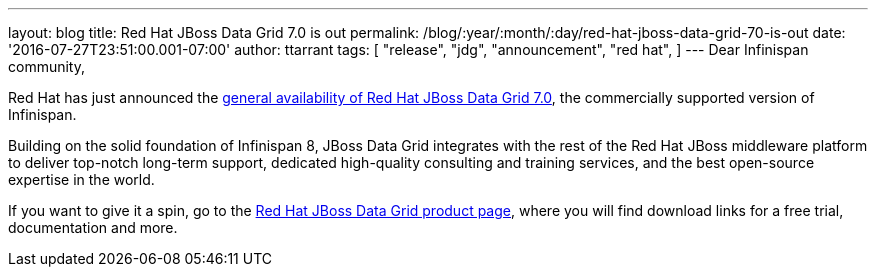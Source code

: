 ---
layout: blog
title: Red Hat JBoss Data Grid 7.0 is out
permalink: /blog/:year/:month/:day/red-hat-jboss-data-grid-70-is-out
date: '2016-07-27T23:51:00.001-07:00'
author: ttarrant
tags: [ "release",
"jdg",
"announcement",
"red hat",
]
---
Dear Infinispan community,

Red Hat has just announced the http://red.ht/2avdCCf[general
availability of Red Hat JBoss Data Grid 7.0], the commercially supported
version of Infinispan.

Building on the solid foundation of Infinispan 8, JBoss Data Grid
integrates with the rest of the Red Hat JBoss middleware platform to
deliver top-notch long-term support, dedicated high-quality consulting
and training services, and the best open-source expertise in the
world.

If you want to give it a spin, go to the
https://www.redhat.com/en/technologies/jboss-middleware/data-grid[Red
Hat JBoss Data Grid product page], where you will find download links
for a free trial, documentation and more.

